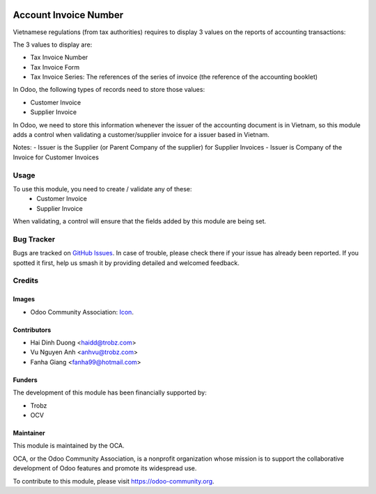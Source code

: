 .. image:: https://img.shields.io/badge/licence-AGPL--3-blue.svg
   :target: http://www.gnu.org/licenses/agpl-3.0-standalone.html
   :alt: License: AGPL-3

======================
Account Invoice Number
======================

Vietnamese regulations (from tax authorities) requires to display 3 values on the reports of accounting transactions:

The 3 values to display are:

- Tax Invoice Number
- Tax Invoice Form
- Tax Invoice Series: The references of the series of invoice (the reference of the accounting booklet)

In Odoo, the following types of records need to store those values:

- Customer Invoice
- Supplier Invoice

In Odoo, we need to store this information whenever the issuer of the accounting document is in Vietnam, so this module adds a control when validating a customer/supplier invoice for a issuer based in Vietnam.

Notes:
- Issuer is the Supplier (or Parent Company of the supplier) for Supplier Invoices
- Issuer is Company of the Invoice for Customer Invoices

Usage
=====

To use this module, you need to create / validate any of these:
 - Customer Invoice
 - Supplier Invoice

When validating, a control will ensure that the fields added by this module are being set.

Bug Tracker
===========

Bugs are tracked on `GitHub Issues
<https://github.com/OCA/l10n-vietnam/issues>`_. In case of trouble, please
check there if your issue has already been reported. If you spotted it first,
help us smash it by providing detailed and welcomed feedback.

Credits
=======

Images
------

* Odoo Community Association: `Icon <https://github.com/OCA/maintainer-tools/blob/master/template/module/static/description/icon.svg>`_.

Contributors
------------

* Hai Dinh Duong <haidd@trobz.com>
* Vu Nguyen Anh <anhvu@trobz.com>
* Fanha Giang <fanha99@hotmail.com>

Funders
-------

The development of this module has been financially supported by:

* Trobz
* OCV

Maintainer
----------

.. image:: https://odoo-community.org/logo.png
   :alt: Odoo Community Association
   :target: https://odoo-community.org

This module is maintained by the OCA.

OCA, or the Odoo Community Association, is a nonprofit organization whose
mission is to support the collaborative development of Odoo features and
promote its widespread use.

To contribute to this module, please visit https://odoo-community.org.

